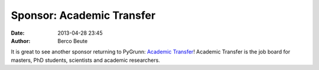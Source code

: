 Sponsor: Academic Transfer
==========================

:date: 2013-04-28 23:45
:author: Berco Beute

It is great to see another sponsor returning to PyGrunn: `Academic Transfer <http://www.academictransfer.nl>`_! Academic Transfer is the job board for masters, PhD students, scientists and academic researchers.